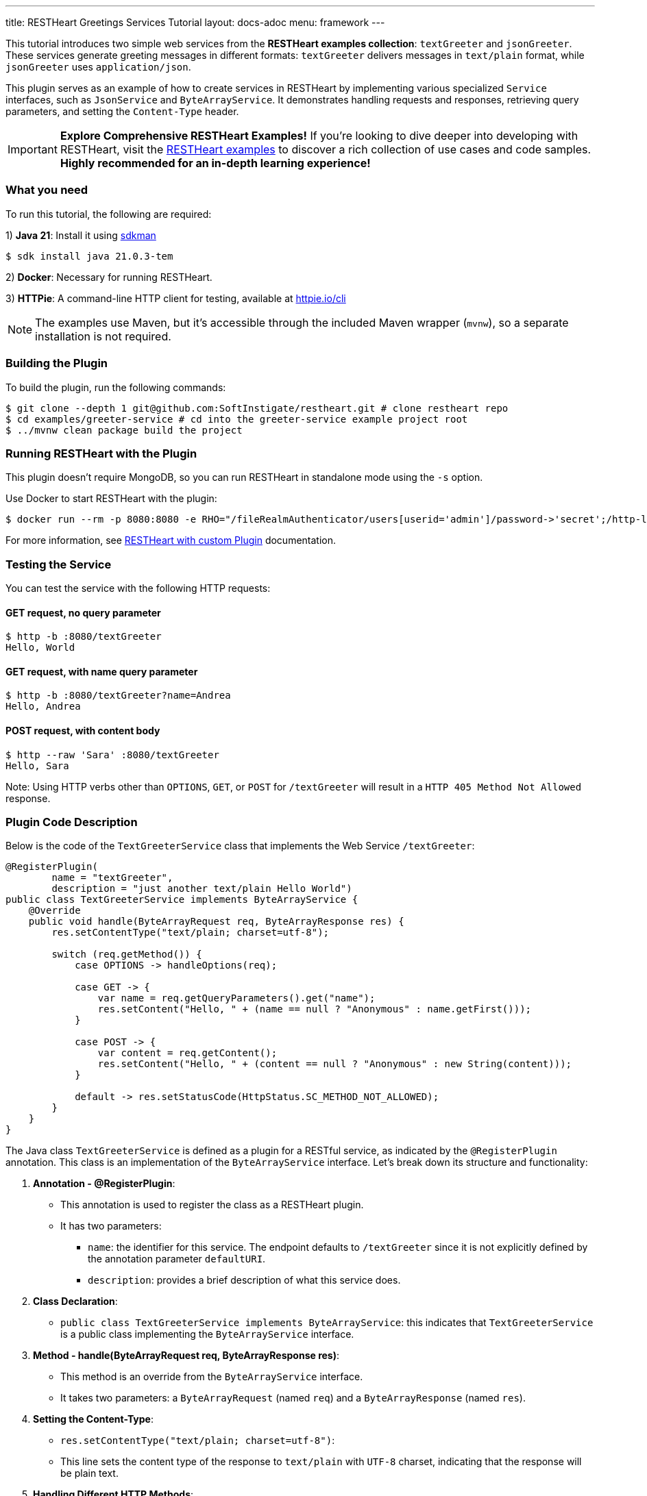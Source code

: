 ---
title: RESTHeart Greetings Services Tutorial
layout: docs-adoc
menu: framework
---

This tutorial introduces two simple web services from the **RESTHeart examples collection**: `textGreeter` and `jsonGreeter`. These services generate greeting messages in different formats: `textGreeter` delivers messages in `text/plain` format, while `jsonGreeter` uses `application/json`.

This plugin serves as an example of how to create services in RESTHeart by implementing various specialized `Service` interfaces, such as `JsonService` and `ByteArrayService`. It demonstrates handling requests and responses, retrieving query parameters, and setting the `Content-Type` header.

IMPORTANT: **Explore Comprehensive RESTHeart Examples!** If you're looking to dive deeper into developing with RESTHeart, visit the link:https://github.com/SoftInstigate/restheart/blob/master/examples/README.md[RESTHeart examples^] to discover a rich collection of use cases and code samples. **Highly recommended for an in-depth learning experience!**

=== What you need

To run this tutorial, the following are required:

1) **Java 21**: Install it using link:https://sdkman.io[sdkman^]

[source,bash]
$ sdk install java 21.0.3-tem

2) **Docker**: Necessary for running RESTHeart.

3) **HTTPie**: A command-line HTTP client for testing, available at link:https://httpie.io/cli[httpie.io/cli^]

NOTE: The examples use Maven, but it's accessible through the included Maven wrapper (`mvnw`), so a separate installation is not required.

=== Building the Plugin

To build the plugin, run the following commands:

[source,bash]
----
$ git clone --depth 1 git@github.com:SoftInstigate/restheart.git # clone restheart repo
$ cd examples/greeter-service # cd into the greeter-service example project root
$ ../mvnw clean package build the project
----

=== Running RESTHeart with the Plugin

This plugin doesn't require MongoDB, so you can run RESTHeart in standalone mode using the `-s` option.

Use Docker to start RESTHeart with the plugin:

[source,bash]
----
$ docker run --rm -p 8080:8080 -e RHO="/fileRealmAuthenticator/users[userid='admin']/password->'secret';/http-listener/host->'0.0.0.0'" -v ./target:/opt/restheart/plugins/custom softinstigate/restheart:latest -s
----

For more information, see link:/docs/setup-with-docker#run-restheart-with-custom-plugin[RESTHeart with custom Plugin] documentation.

=== Testing the Service

You can test the service with the following HTTP requests:

==== GET request, no query parameter

[source,bash]
----
$ http -b :8080/textGreeter
Hello, World
----

====  GET request, with name query parameter

[source,bash]
----
$ http -b :8080/textGreeter?name=Andrea
Hello, Andrea
----

==== POST request, with content body

[source,bash]
----
$ http --raw 'Sara' :8080/textGreeter
Hello, Sara
----

Note: Using HTTP verbs other than `OPTIONS`, `GET`, or `POST` for `/textGreeter` will result in a `HTTP 405 Method Not Allowed` response.

=== Plugin Code Description

Below is the code of the `TextGreeterService` class that implements the Web Service `/textGreeter`:

[source,java]
----
@RegisterPlugin(
        name = "textGreeter",
        description = "just another text/plain Hello World")
public class TextGreeterService implements ByteArrayService {
    @Override
    public void handle(ByteArrayRequest req, ByteArrayResponse res) {
        res.setContentType("text/plain; charset=utf-8");

        switch (req.getMethod()) {
            case OPTIONS -> handleOptions(req);

            case GET -> {
                var name = req.getQueryParameters().get("name");
                res.setContent("Hello, " + (name == null ? "Anonymous" : name.getFirst()));
            }

            case POST -> {
                var content = req.getContent();
                res.setContent("Hello, " + (content == null ? "Anonymous" : new String(content)));
            }

            default -> res.setStatusCode(HttpStatus.SC_METHOD_NOT_ALLOWED);
        }
    }
}
----

The Java class `TextGreeterService` is defined as a plugin for a RESTful service, as indicated by the `@RegisterPlugin` annotation. This class is an implementation of the `ByteArrayService` interface. Let's break down its structure and functionality:

1. **Annotation - @RegisterPlugin**:
   * This annotation is used to register the class as a RESTHeart plugin.
   * It has two parameters:
   ** `name`: the identifier for this service. The endpoint defaults to `/textGreeter` since it is not explicitly defined by the annotation parameter `defaultURI`.
   ** `description`: provides a brief description of what this service does.

2. **Class Declaration**:
   * `public class TextGreeterService implements ByteArrayService`: this indicates that `TextGreeterService` is a public class implementing the `ByteArrayService` interface.

3. **Method - handle(ByteArrayRequest req, ByteArrayResponse res)**:
   * This method is an override from the `ByteArrayService` interface.
   * It takes two parameters: a `ByteArrayRequest` (named `req`) and a `ByteArrayResponse` (named `res`).

4. **Setting the Content-Type**:
   * `res.setContentType("text/plain; charset=utf-8")`:
   * This line sets the content type of the response to `text/plain` with `UTF-8` charset, indicating that the response will be plain text.

5. **Handling Different HTTP Methods**:
   * The service uses a switch statement to handle different HTTP request methods.
   * For each case, there's a different way to handle the request:
     ** `OPTIONS`: Calls a method `handleOptions(req)`, an inherited convenient method that handles it for you providing CORS support.
     ** `GET`: Retrieves a query parameter `name` from the request. If `name` is not provided, it defaults to `World`. The response content is set to "Hello, [name]".
     ** `POST`: Gets the content of the request. If no content is provided, it defaults to `World`. The response is similar to the GET method, greeting the content of the request.
   *For any other HTTP method, the service sets the response status code to `HttpStatus.SC_METHOD_NOT_ALLOWED`, indicating that the method is not supported.

In summary, `TextGreeterService` is a RESTHeart service plugin designed to respond with a simple text greeting. It handles GET and POST requests differently based on the input it receives (either through query parameters or request body) and defaults to greeting "World" if no specific input is provided. It also handles OPTIONS requests and rejects unsupported methods.